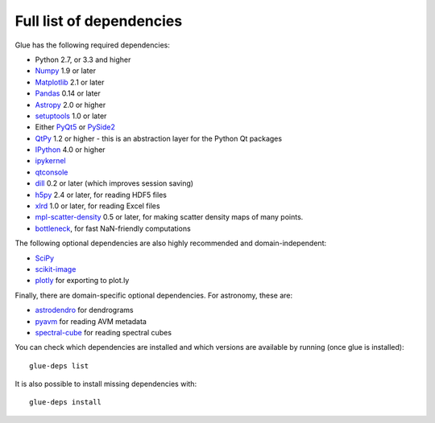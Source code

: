 .. _glue-deps:

Full list of dependencies
=========================

Glue has the following required dependencies:

* Python 2.7, or 3.3 and higher
* `Numpy <https://www.numpy.org>`_ 1.9 or later
* `Matplotlib <https://matplotlib.org/>`_ 2.1 or later
* `Pandas <https://pandas.pydata.org/>`_ 0.14 or later
* `Astropy <https://www.astropy.org>`_ 2.0 or higher
* `setuptools <https://setuptools.readthedocs.io>`_ 1.0 or later
* Either `PyQt5 <https://www.riverbankcomputing.com/software/pyqt/intro>`__ or
  `PySide2 <https://wiki.qt.io/PySide2>`__
* `QtPy <https://pypi.org/project/QtPy/>`__ 1.2 or higher - this is an
  abstraction layer for the Python Qt packages
* `IPython <https://ipython.org>`_ 4.0 or higher
* `ipykernel <https://pypi.org/project/ipykernel>`_
* `qtconsole <https://jupyter.org/qtconsole/>`_
* `dill <https://pypi.org/project/dill>`_ 0.2 or later (which improves session saving)
* `h5py <https://www.h5py.org>`_ 2.4 or later, for reading HDF5 files
* `xlrd <https://pypi.org/project/xlrd>`_ 1.0 or later, for reading Excel files
* `mpl-scatter-density <https://github.com/astrofrog/mpl-scatter-density>`_ 0.5 or later, for making
  scatter density maps of many points.
* `bottleneck <https://pypi.org/project/Bottleneck/>`_, for fast NaN-friendly computations

The following optional dependencies are also highly recommended and
domain-independent:

* `SciPy <https://www.scipy.org>`_
* `scikit-image <https://scikit-image.org>`_
* `plotly <https://plot.ly>`_ for exporting to plot.ly

Finally, there are domain-specific optional dependencies. For astronomy, these
are:

* `astrodendro <https://dendrograms.readthedocs.io>`_ for dendrograms
* `pyavm <https://astrofrog.github.io/pyavm/>`_ for reading AVM metadata
* `spectral-cube <https://spectral-cube.readthedocs.io>`_ for reading spectral cubes

You can check which dependencies are installed and which versions are available
by running (once glue is installed)::

    glue-deps list

It is also possible to install missing dependencies with::

    glue-deps install
